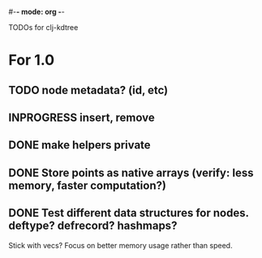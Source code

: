 #-*- mode: org -*-
#+startup: overview
#+startup: hidestars
#+TODO: TODO | INPROGRESS | DONE

TODOs for clj-kdtree

* For 1.0
** TODO node metadata? (id, etc)
** INPROGRESS insert, remove
** DONE make helpers private
** DONE Store points as native arrays (verify: less memory, faster computation?)
** DONE Test different data structures for nodes. deftype? defrecord? hashmaps?
   Stick with vecs? Focus on better memory usage rather than speed.
